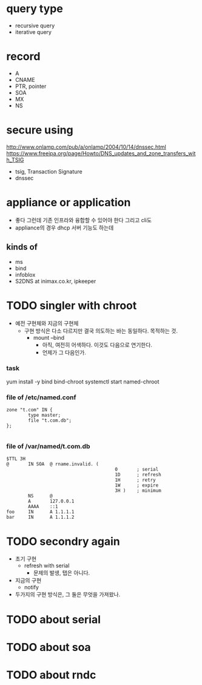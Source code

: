 * query type

- recursive query
- iterative query

* record

- A
- CNAME
- PTR, pointer
- SOA
- MX
- NS

* secure using

http://www.onlamp.com/pub/a/onlamp/2004/10/14/dnssec.html
https://www.freeipa.org/page/Howto/DNS_updates_and_zone_transfers_with_TSIG

- tsig, Transaction Signature
- dnssec

* appliance or application

- 좋다 그런데 기존 인프라와 융합할 수 있어야 한다 그리고 cli도
- appliance의 경우 dhcp 서버 기능도 하는데 


** kinds of

- ms
- bind
- infoblox
- S2DNS at inimax.co.kr, ipkeeper

* TODO singler with chroot

- 예전 구현체와 지금의 구현체
  - 구현 방식은 다소 다르지만 결국 의도하는 바는 동일하다. 목적하는 것.
    - mount --bind
      - 아직, 여전히 어색하다. 이것도 다음으로 연기한다.
      - 언제가 그 다음인가.

*** task

yum install -y bind bind-chroot
systemctl start named-chroot

*** file of /etc/named.conf

#+BEGIN_SRC 
zone "t.com" IN {
        type master;
        file "t.com.db";
};

#+END_SRC

*** file of /var/named/t.com.db

#+BEGIN_SRC 
$TTL 3H
@       IN SOA  @ rname.invalid. (
                                        0       ; serial
                                        1D      ; refresh
                                        1H      ; retry
                                        1W      ; expire
                                        3H )    ; minimum
        NS      @
        A       127.0.0.1
        AAAA    ::1
foo     IN      A 1.1.1.1
bar     IN      A 1.1.1.2
#+END_SRC

* TODO secondry again

- 초기 구현
  - refresh with serial
    - 문제의 발생, 탭은 아니다.
- 지금의 구현
  - notify
- 두가지의 구현 방식은, 그 둘은 무엇을 가져왔나.

* TODO about serial
* TODO about soa
* TODO about rndc


